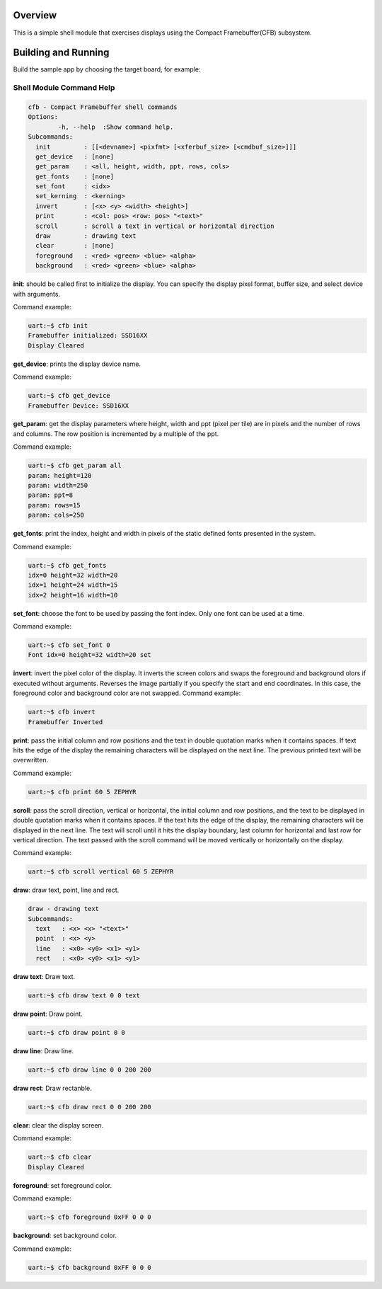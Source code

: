 .. zephyr:code-sample:: cfb-shell-sample
   :name: Compact Framebuffer shell module
   :relevant-api: compact_framebuffer

   Use the CFB shell module to interact with a display.

Overview
********
This is a simple shell module that exercises displays using the Compact
Framebuffer(CFB) subsystem.

Building and Running
********************

Build the sample app by choosing the target board, for example:

.. zephyr-app-commands::
   :zephyr-app: samples/subsys/display/cfb_shell
   :board: reel_board
   :goals: build


Shell Module Command Help
=========================

.. code-block:: console

         cfb - Compact Framebuffer shell commands
         Options:
                 -h, --help  :Show command help.
         Subcommands:
           init         : [[<devname>] <pixfmt> [<xferbuf_size> [<cmdbuf_size>]]]
           get_device   : [none]
           get_param    : <all, height, width, ppt, rows, cols>
           get_fonts    : [none]
           set_font     : <idx>
           set_kerning  : <kerning>
           invert       : [<x> <y> <width> <height>]
           print        : <col: pos> <row: pos> "<text>"
           scroll       : scroll a text in vertical or horizontal direction
           draw         : drawing text
           clear        : [none]
           foreground   : <red> <green> <blue> <alpha>
           background   : <red> <green> <blue> <alpha>

**init**: should be called first to initialize the display.
You can specify the display pixel format, buffer size, and select device
with arguments.

Command example:

.. code-block:: console

         uart:~$ cfb init
         Framebuffer initialized: SSD16XX
         Display Cleared

**get_device**: prints the display device name.

Command example:

.. code-block:: console

         uart:~$ cfb get_device
         Framebuffer Device: SSD16XX

**get_param**: get the display parameters where height, width and ppt
(pixel per tile) are in pixels and the number of rows and columns. The row
position is incremented by a multiple of the ppt.

Command example:

.. code-block:: console

         uart:~$ cfb get_param all
         param: height=120
         param: width=250
         param: ppt=8
         param: rows=15
         param: cols=250

**get_fonts**: print the index, height and width in pixels of the static
defined fonts presented in the system.

Command example:

.. code-block:: console

         uart:~$ cfb get_fonts
         idx=0 height=32 width=20
         idx=1 height=24 width=15
         idx=2 height=16 width=10

**set_font**: choose the font to be used by passing the font index. Only one
font can be used at a time.

Command example:

.. code-block:: console

         uart:~$ cfb set_font 0
         Font idx=0 height=32 width=20 set

**invert**: invert the pixel color of the display.
It inverts the screen colors and swaps the foreground and background
olors if executed without arguments.
Reverses the image partially if you specify the start and end coordinates.
In this case, the foreground color and background color are not swapped.
Command example:

.. code-block:: console

         uart:~$ cfb invert
         Framebuffer Inverted

**print**: pass the initial column and row positions and the text in
double quotation marks when it contains spaces. If text hits the edge
of the display the remaining characters will be displayed on the next line. The
previous printed text will be overwritten.

Command example:

.. code-block:: console

         uart:~$ cfb print 60 5 ZEPHYR

**scroll**: pass the scroll direction, vertical or horizontal, the initial
column and row positions, and the text to be displayed in double quotation
marks when it contains spaces. If the text hits the edge of the display, the
remaining characters will be displayed in the next line. The text will scroll
until it hits the display boundary, last column for horizontal and last row
for vertical direction. The text passed with the scroll command will be moved
vertically or horizontally on the display.


Command example:

.. code-block:: console

         uart:~$ cfb scroll vertical 60 5 ZEPHYR

**draw**: draw text, point, line and rect.

.. code-block:: console

         draw - drawing text
         Subcommands:
           text   : <x> <x> "<text>"
           point  : <x> <y>
           line   : <x0> <y0> <x1> <y1>
           rect   : <x0> <y0> <x1> <y1>

**draw text**: Draw text.

.. code-block:: console

         uart:~$ cfb draw text 0 0 text

**draw point**: Draw point.

.. code-block:: console

         uart:~$ cfb draw point 0 0

**draw line**: Draw line.

.. code-block:: console

         uart:~$ cfb draw line 0 0 200 200

**draw rect**: Draw rectanble.

.. code-block:: console

         uart:~$ cfb draw rect 0 0 200 200

**clear**: clear the display screen.

Command example:

.. code-block:: console

         uart:~$ cfb clear
         Display Cleared

**foreground**: set foreground color.

Command example:

.. code-block:: console

         uart:~$ cfb foreground 0xFF 0 0 0

**background**: set background color.

Command example:

.. code-block:: console

         uart:~$ cfb background 0xFF 0 0 0
